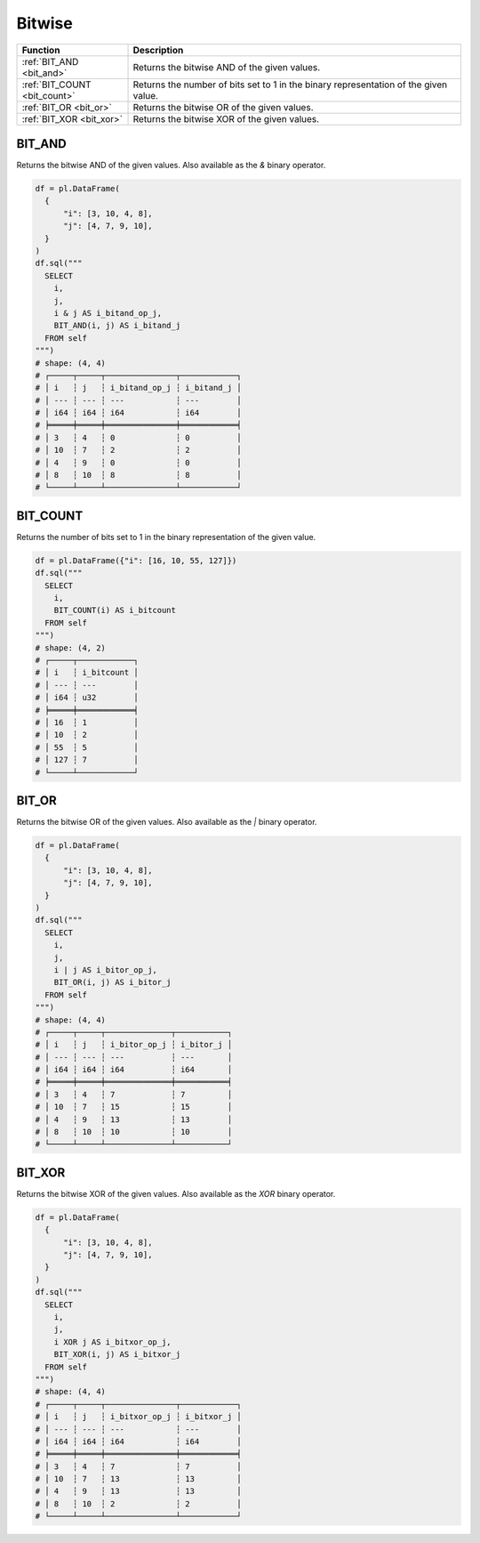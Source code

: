 Bitwise
========

.. list-table::
   :header-rows: 1
   :widths: 20 60

   * - Function
     - Description

   * - :ref:`BIT_AND <bit_and>`
     - Returns the bitwise AND of the given values.
   * - :ref:`BIT_COUNT <bit_count>`
     - Returns the number of bits set to 1 in the binary representation of the given value.
   * - :ref:`BIT_OR <bit_or>`
     - Returns the bitwise OR of the given values.
   * - :ref:`BIT_XOR <bit_xor>`
     - Returns the bitwise XOR of the given values.


.. _bit_and:

BIT_AND
-------
Returns the bitwise AND of the given values.
Also available as the `&` binary operator.

.. code-block:: python

    df = pl.DataFrame(
      {
          "i": [3, 10, 4, 8],
          "j": [4, 7, 9, 10],
      }
    )
    df.sql("""
      SELECT
        i,
        j,
        i & j AS i_bitand_op_j,
        BIT_AND(i, j) AS i_bitand_j
      FROM self
    """)
    # shape: (4, 4)
    # ┌─────┬─────┬───────────────┬────────────┐
    # │ i   ┆ j   ┆ i_bitand_op_j ┆ i_bitand_j │
    # │ --- ┆ --- ┆ ---           ┆ ---        │
    # │ i64 ┆ i64 ┆ i64           ┆ i64        │
    # ╞═════╪═════╪═══════════════╪════════════╡
    # │ 3   ┆ 4   ┆ 0             ┆ 0          │
    # │ 10  ┆ 7   ┆ 2             ┆ 2          │
    # │ 4   ┆ 9   ┆ 0             ┆ 0          │
    # │ 8   ┆ 10  ┆ 8             ┆ 8          │
    # └─────┴─────┴───────────────┴────────────┘

.. _bit_count:

BIT_COUNT
---------
Returns the number of bits set to 1 in the binary representation of the given value.

.. code-block:: python

    df = pl.DataFrame({"i": [16, 10, 55, 127]})
    df.sql("""
      SELECT
        i,
        BIT_COUNT(i) AS i_bitcount
      FROM self
    """)
    # shape: (4, 2)
    # ┌─────┬────────────┐
    # │ i   ┆ i_bitcount │
    # │ --- ┆ ---        │
    # │ i64 ┆ u32        │
    # ╞═════╪════════════╡
    # │ 16  ┆ 1          │
    # │ 10  ┆ 2          │
    # │ 55  ┆ 5          │
    # │ 127 ┆ 7          │
    # └─────┴────────────┘

.. _bit_or:

BIT_OR
------
Returns the bitwise OR of the given values.
Also available as the `|` binary operator.

.. code-block:: python

    df = pl.DataFrame(
      {
          "i": [3, 10, 4, 8],
          "j": [4, 7, 9, 10],
      }
    )
    df.sql("""
      SELECT
        i,
        j,
        i | j AS i_bitor_op_j,
        BIT_OR(i, j) AS i_bitor_j
      FROM self
    """)
    # shape: (4, 4)
    # ┌─────┬─────┬──────────────┬───────────┐
    # │ i   ┆ j   ┆ i_bitor_op_j ┆ i_bitor_j │
    # │ --- ┆ --- ┆ ---          ┆ ---       │
    # │ i64 ┆ i64 ┆ i64          ┆ i64       │
    # ╞═════╪═════╪══════════════╪═══════════╡
    # │ 3   ┆ 4   ┆ 7            ┆ 7         │
    # │ 10  ┆ 7   ┆ 15           ┆ 15        │
    # │ 4   ┆ 9   ┆ 13           ┆ 13        │
    # │ 8   ┆ 10  ┆ 10           ┆ 10        │
    # └─────┴─────┴──────────────┴───────────┘

.. _bit_xor:

BIT_XOR
-------
Returns the bitwise XOR of the given values.
Also available as the `XOR` binary operator.

.. code-block:: python

    df = pl.DataFrame(
      {
          "i": [3, 10, 4, 8],
          "j": [4, 7, 9, 10],
      }
    )
    df.sql("""
      SELECT
        i,
        j,
        i XOR j AS i_bitxor_op_j,
        BIT_XOR(i, j) AS i_bitxor_j
      FROM self
    """)
    # shape: (4, 4)
    # ┌─────┬─────┬───────────────┬────────────┐
    # │ i   ┆ j   ┆ i_bitxor_op_j ┆ i_bitxor_j │
    # │ --- ┆ --- ┆ ---           ┆ ---        │
    # │ i64 ┆ i64 ┆ i64           ┆ i64        │
    # ╞═════╪═════╪═══════════════╪════════════╡
    # │ 3   ┆ 4   ┆ 7             ┆ 7          │
    # │ 10  ┆ 7   ┆ 13            ┆ 13         │
    # │ 4   ┆ 9   ┆ 13            ┆ 13         │
    # │ 8   ┆ 10  ┆ 2             ┆ 2          │
    # └─────┴─────┴───────────────┴────────────┘
